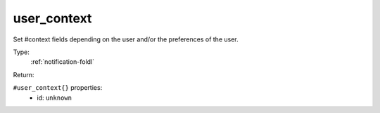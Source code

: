 .. _user_context:

user_context
^^^^^^^^^^^^

Set #context fields depending on the user and/or the preferences of the user. 


Type: 
    :ref:`notification-foldl`

Return: 
    

``#user_context{}`` properties:
    - id: ``unknown``
